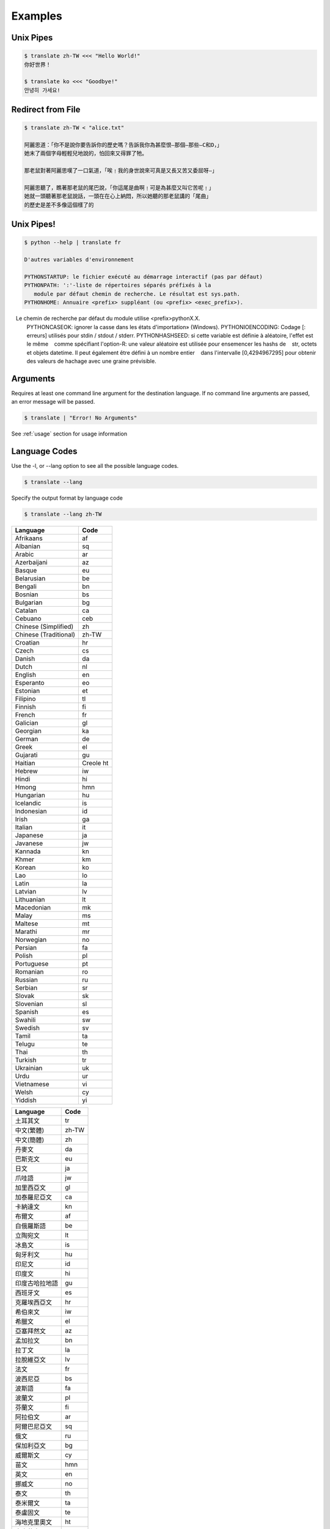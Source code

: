 .. _examples:

================================================
Examples
================================================

Unix Pipes
~~~~~~~~~~~~
.. code-block:: bash

    $ translate zh-TW <<< "Hello World!"
    你好世界！

    $ translate ko <<< "Goodbye!"
    안녕히 가세요!


Redirect from File
~~~~~~~~~~~~~~~~~~
.. code-block:: bash

    $ translate zh-TW < "alice.txt"

    阿麗思道：「你不是說你要告訴你的歷史嗎？告訴我你為甚麼恨—那個—那些—C和D，」
    她末了兩個字母輕輕兒地說的，怕回來又得罪了牠。

    那老鼠對著阿麗思嘆了一口氣道，「唉﹗我的身世說來可真是又長又苦又委屈呀—」

    阿麗思聽了，瞧著那老鼠的尾巴說，「你這尾是曲啊﹗可是為甚麼又叫它苦呢﹗」
    她就一頭聽著那老鼠說話，一頭在在心上納悶，所以她聽的那老鼠講的「尾曲」
    的歷史是差不多像這個樣了的


Unix Pipes!
~~~~~~~~~~~
.. code-block:: bash

   $ python --help | translate fr

   D'autres variables d'environnement

   PYTHONSTARTUP: le fichier exécuté au démarrage interactif (pas par défaut)
   PYTHONPATH: ':'-liste de répertoires séparés préfixés à la
      module par défaut chemin de recherche. Le résultat est sys.path.
   PYTHONHOME: Annuaire <prefix> suppléant (ou <prefix> <exec_prefix>).
   Le chemin de recherche par défaut du module utilise <prefix>pythonX.X.
   PYTHONCASEOK: ignorer la casse dans les états d'importation» (Windows).
   PYTHONIOENCODING: Codage [: erreurs] utilisés pour stdin / stdout / stderr.
   PYTHONHASHSEED: si cette variable est définie à aléatoire, l'effet est le même
      comme spécifiant l'option-R: une valeur aléatoire est utilisée pour ensemencer les hashs de
      str, octets et objets datetime. Il peut également être défini à un nombre entier
      dans l'intervalle [0,4294967295] pour obtenir des valeurs de hachage avec une graine prévisible.

::

Arguments
~~~~~~~~~
Requires at least one command line argument for the destination language.
If no command line arguments are passed, an error message will be passed.

.. code-block:: bash

   $ translate | "Error! No Arguments"

.. describe::
   usage: translate [-h] [-v] [-l [code]] [source] dest
   translate: error: the following arguments are required: dest

See :ref:`usage` section for usage information

Language Codes
~~~~~~~~~~~~~~

Use the -l, or --lang option to see all the possible language codes.

.. code-block:: bash

   $ translate --lang

Specify the output format by language code

.. code-block:: bash

   $ translate --lang zh-TW


.. hlist::
   :columns: 2

.. cssclass:: table-hover
.. csv-table::
   :name: Language Codes
   :header: Language, Code

   Afrikaans,af
   Albanian,sq
   Arabic,ar
   Azerbaijani,az
   Basque,eu
   Belarusian,be
   Bengali,bn
   Bosnian,bs
   Bulgarian,bg
   Catalan,ca
   Cebuano,ceb
   Chinese (Simplified),    zh
   Chinese (Traditional),   zh-TW
   Croatian,hr
   Czech,cs
   Danish,da
   Dutch,nl
   English,en
   Esperanto,eo
   Estonian,et
   Filipino,tl
   Finnish,fi
   French,fr
   Galician,gl
   Georgian,ka
   German,de
   Greek,el
   Gujarati,gu
   Haitian,Creole          ht
   Hebrew,iw
   Hindi,hi
   Hmong,hmn
   Hungarian,hu
   Icelandic,is
   Indonesian,id
   Irish,ga
   Italian,it
   Japanese,ja
   Javanese,jw
   Kannada,kn
   Khmer,km
   Korean,ko
   Lao,lo
   Latin,la
   Latvian,lv
   Lithuanian,lt
   Macedonian,mk
   Malay,ms
   Maltese,mt
   Marathi,mr
   Norwegian,no
   Persian,fa
   Polish,pl
   Portuguese,pt
   Romanian,ro
   Russian,ru
   Serbian,sr
   Slovak,sk
   Slovenian,sl
   Spanish,es
   Swahili,sw
   Swedish,sv
   Tamil,ta
   Telugu,te
   Thai,th
   Turkish,tr
   Ukrainian,uk
   Urdu,ur
   Vietnamese,vi
   Welsh,cy
   Yiddish,yi

.. cssclass:: table-hover
.. csv-table::
   :name: Language Codes
   :header: Language, Code

   土耳其文,tr
   中文(繁體),zh-TW
   中文(簡體),zh
   丹麥文,da
   巴斯克文,eu
   日文,ja
   爪哇語,jw
   加里西亞文,gl
   加泰羅尼亞文,ca
   卡納達文,kn
   布爾文,af
   白俄羅斯語,be
   立陶宛文,lt
   冰島文,is
   匈牙利文,hu
   印尼文,id
   印度文,hi
   印度古哈拉地語,gu
   西班牙文,es
   克羅埃西亞文,hr
   希伯來文,iw
   希臘文,el
   亞塞拜然文,az
   孟加拉文,bn
   拉丁文,la
   拉脫維亞文,lv
   法文,fr
   波西尼亞,bs
   波斯語,fa
   波蘭文,pl
   芬蘭文,fi
   阿拉伯文,ar
   阿爾巴尼亞文,sq
   俄文,ru
   保加利亞文,bg
   威爾斯文,cy
   苗文,hmn
   英文,en
   挪威文,no
   泰文,th
   泰米爾文,ta
   泰盧固文,te
   海地克里奧文,ht
   烏克蘭文,uk
   烏爾都語,ur
   馬耳他文,mt
   馬來文,ms
   馬其頓文,mk
   馬拉地文,mr
   高棉文,km
   國際語文,eo
   宿霧文,ceb
   捷克文,cs
   荷蘭文,nl
   喬治亞文,ka
   斯瓦希里文,sw
   斯洛伐克文,sk
   斯洛維尼亞文,sl
   菲律賓文,tl
   越南文,vi
   塞爾維亞文,sr
   意第緒語,yi
   愛沙尼亞文,et
   愛爾蘭文,ga
   瑞典文,sv
   義大利文,it
   葡萄牙文,pt
   寮文,lo
   德文,de
   韓文,ko
   羅馬尼亞文,ro
